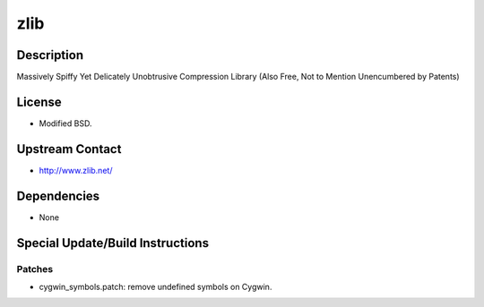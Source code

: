 zlib
====

Description
-----------

Massively Spiffy Yet Delicately Unobtrusive Compression Library (Also
Free, Not to Mention Unencumbered by Patents)

License
-------

-  Modified BSD.


Upstream Contact
----------------

-  http://www.zlib.net/

Dependencies
------------

-  None


Special Update/Build Instructions
---------------------------------

Patches
~~~~~~~

-  cygwin_symbols.patch: remove undefined symbols on Cygwin.
